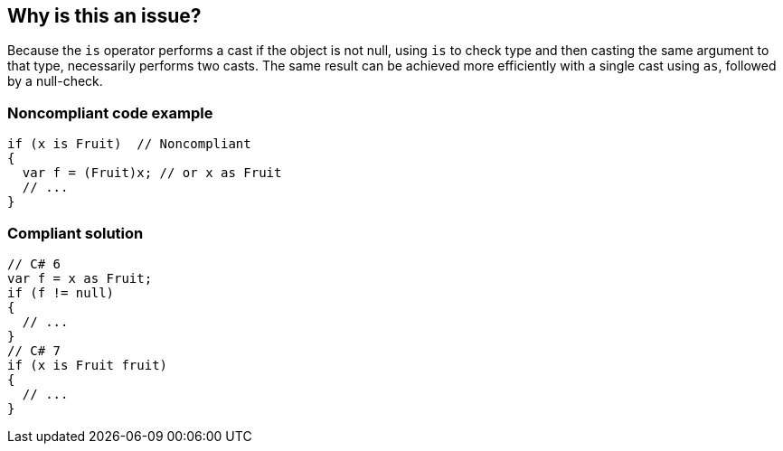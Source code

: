 == Why is this an issue?

Because the ``++is++`` operator performs a cast if the object is not null, using ``++is++`` to check type and then casting the same argument to that type, necessarily performs two casts. The same result can be achieved more efficiently with a single cast using ``++as++``, followed by a null-check.


=== Noncompliant code example

[source,csharp]
----
if (x is Fruit)  // Noncompliant
{
  var f = (Fruit)x; // or x as Fruit
  // ...
}
----


=== Compliant solution

[source,csharp]
----
// C# 6
var f = x as Fruit;
if (f != null)
{
  // ...
}
// C# 7
if (x is Fruit fruit)
{
  // ...
}
----


ifdef::env-github,rspecator-view[]

'''
== Implementation Specification
(visible only on this page)

=== Message

Primary: Replace this type-check-and-cast sequence with an "as" and a null check.

Secondary: Replace this cast


=== Highlighting

* Primary: on the "is" check
* Secondary: on the following casts


'''
== Comments And Links
(visible only on this page)

=== is related to: S1905

=== on 8 Jul 2015, 15:28:40 Ann Campbell wrote:
\[~tamas.vajk] note that I'm a little concerned the title might be too broad. What do you think?

=== on 9 Jul 2015, 12:18:38 Tamas Vajk wrote:
\[~ann.campbell.2] I think the title is okay. Maybe we could add "useless duplicate casts..."


I found this: \https://msdn.microsoft.com/en-us/library/ms182271.aspx, which also uses the phrase "duplicate casts", so there is no need to modify it.

=== on 9 Jul 2015, 12:35:34 Ann Campbell wrote:
\[~tamas.vajk] I vote against adding "useless" to the title since that, in itself, would be redundant. :-)

endif::env-github,rspecator-view[]
